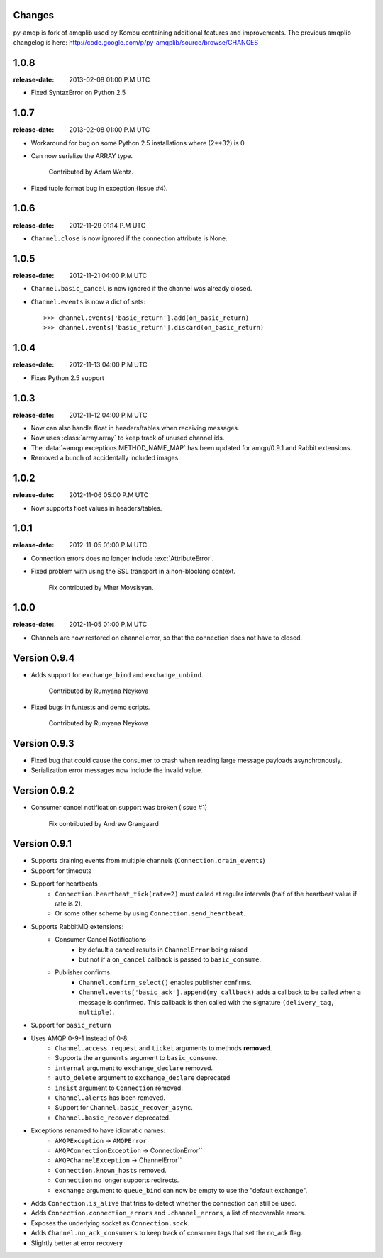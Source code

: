 Changes
=======

py-amqp is fork of amqplib used by Kombu containing additional features and improvements.
The previous amqplib changelog is here:
http://code.google.com/p/py-amqplib/source/browse/CHANGES

.. _version-1.0.8:

1.0.8
=====
:release-date: 2013-02-08 01:00 P.M UTC

- Fixed SyntaxError on Python 2.5

.. _version-1.0.7:

1.0.7
=====
:release-date: 2013-02-08 01:00 P.M UTC

- Workaround for bug on some Python 2.5 installations where (2**32) is 0.

- Can now serialize the ARRAY type.

    Contributed by Adam Wentz.

- Fixed tuple format bug in exception (Issue #4).

.. _version-1.0.6:

1.0.6
=====
:release-date: 2012-11-29 01:14 P.M UTC

- ``Channel.close`` is now ignored if the connection attribute is None.

.. _version-1.0.5

1.0.5
=====
:release-date: 2012-11-21 04:00 P.M UTC

- ``Channel.basic_cancel`` is now ignored if the channel was already closed.

- ``Channel.events`` is now a dict of sets::

    >>> channel.events['basic_return'].add(on_basic_return)
    >>> channel.events['basic_return'].discard(on_basic_return)

.. _version-1.0.4:

1.0.4
=====
:release-date: 2012-11-13 04:00 P.M UTC

- Fixes Python 2.5 support

.. _version-1.0.3:

1.0.3
=====
:release-date: 2012-11-12 04:00 P.M UTC

- Now can also handle float in headers/tables when receiving messages.

- Now uses :class:`array.array` to keep track of unused channel ids.

- The :data:`~amqp.exceptions.METHOD_NAME_MAP` has been updated for
  amqp/0.9.1 and Rabbit extensions.

- Removed a bunch of accidentally included images.

.. _version-1.0.2:

1.0.2
=====
:release-date: 2012-11-06 05:00 P.M UTC

- Now supports float values in headers/tables.

.. _version-1.0.1:

1.0.1
=====
:release-date: 2012-11-05 01:00 P.M UTC

- Connection errors does no longer include :exc:`AttributeError`.

- Fixed problem with using the SSL transport in a non-blocking context.

    Fix contributed by Mher Movsisyan.


.. _version-1.0.0:

1.0.0
=====
:release-date: 2012-11-05 01:00 P.M UTC

- Channels are now restored on channel error, so that the connection does not
  have to closed.

.. _version-0.9.4:

Version 0.9.4
=============

- Adds support for ``exchange_bind`` and ``exchange_unbind``.

    Contributed by Rumyana Neykova

- Fixed bugs in funtests and demo scripts.

    Contributed by Rumyana Neykova

.. _version-0.9.3:

Version 0.9.3
=============

- Fixed bug that could cause the consumer to crash when reading
  large message payloads asynchronously.

- Serialization error messages now include the invalid value.

.. _version-0.9.2:

Version 0.9.2
=============

- Consumer cancel notification support was broken (Issue #1)

    Fix contributed by Andrew Grangaard

.. _version-0.9.1:

Version 0.9.1
=============

- Supports draining events from multiple channels (``Connection.drain_events``)
- Support for timeouts
- Support for heartbeats
    - ``Connection.heartbeat_tick(rate=2)`` must called at regular intervals
      (half of the heartbeat value if rate is 2).
    - Or some other scheme by using ``Connection.send_heartbeat``.
- Supports RabbitMQ extensions:
    - Consumer Cancel Notifications
        - by default a cancel results in ``ChannelError`` being raised
        - but not if a ``on_cancel`` callback is passed to ``basic_consume``.
    - Publisher confirms
        - ``Channel.confirm_select()`` enables publisher confirms.
        - ``Channel.events['basic_ack'].append(my_callback)`` adds a callback
          to be called when a message is confirmed. This callback is then
          called with the signature ``(delivery_tag, multiple)``.
- Support for ``basic_return``
- Uses AMQP 0-9-1 instead of 0-8.
    - ``Channel.access_request`` and ``ticket`` arguments to methods
      **removed**.
    - Supports the ``arguments`` argument to ``basic_consume``.
    - ``internal`` argument to ``exchange_declare`` removed.
    - ``auto_delete`` argument to ``exchange_declare`` deprecated
    - ``insist`` argument to ``Connection`` removed.
    - ``Channel.alerts`` has been removed.
    - Support for ``Channel.basic_recover_async``.
    - ``Channel.basic_recover`` deprecated.
- Exceptions renamed to have idiomatic names:
    - ``AMQPException`` -> ``AMQPError``
    - ``AMQPConnectionException`` -> ConnectionError``
    - ``AMQPChannelException`` -> ChannelError``
    - ``Connection.known_hosts`` removed.
    - ``Connection`` no longer supports redirects.
    - ``exchange`` argument to ``queue_bind`` can now be empty
      to use the "default exchange".
- Adds ``Connection.is_alive`` that tries to detect
  whether the connection can still be used.
- Adds ``Connection.connection_errors`` and ``.channel_errors``,
  a list of recoverable errors.
- Exposes the underlying socket as ``Connection.sock``.
- Adds ``Channel.no_ack_consumers`` to keep track of consumer tags
  that set the no_ack flag.
- Slightly better at error recovery
